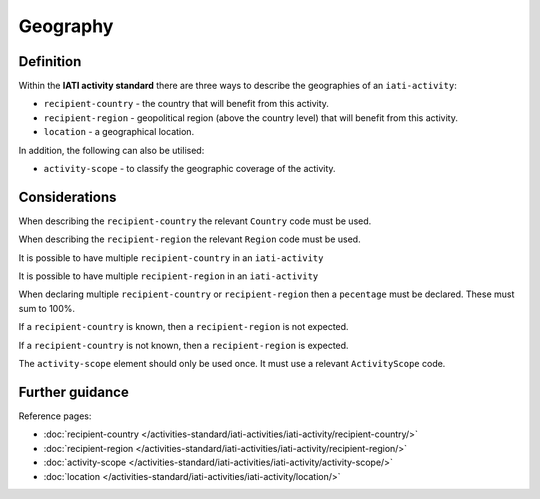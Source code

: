 Geography
=========

Definition
----------
Within the **IATI activity standard** there are three ways to describe the geographies of an ``iati-activity``:

* ``recipient-country`` - the country that will benefit from this activity.
* ``recipient-region`` - geopolitical region (above the country level) that will benefit from this activity.
* ``location`` - a geographical location.

In addition, the following can also be utilised:

* ``activity-scope`` - to classify the geographic coverage of the activity.

Considerations
--------------
When describing the ``recipient-country`` the relevant ``Country`` code must be used.

When describing the ``recipient-region`` the relevant ``Region`` code must be used.

It is possible to have multiple ``recipient-country`` in an ``iati-activity``

It is possible to have multiple ``recipient-region`` in an ``iati-activity``

When declaring multiple ``recipient-country`` or ``recipient-region`` then a ``pecentage`` must be declared.  These must sum to 100%.

If a ``recipient-country`` is known, then a ``recipient-region`` is not expected.

If a ``recipient-country`` is not known, then a ``recipient-region`` is expected.

The ``activity-scope`` element should only be used once.  It must use a relevant ``ActivityScope`` code.

Further guidance
----------------

Reference pages:

* :doc:`recipient-country </activities-standard/iati-activities/iati-activity/recipient-country/>`
* :doc:`recipient-region </activities-standard/iati-activities/iati-activity/recipient-region/>`
* :doc:`activity-scope </activities-standard/iati-activities/iati-activity/activity-scope/>`
* :doc:`location </activities-standard/iati-activities/iati-activity/location/>`
